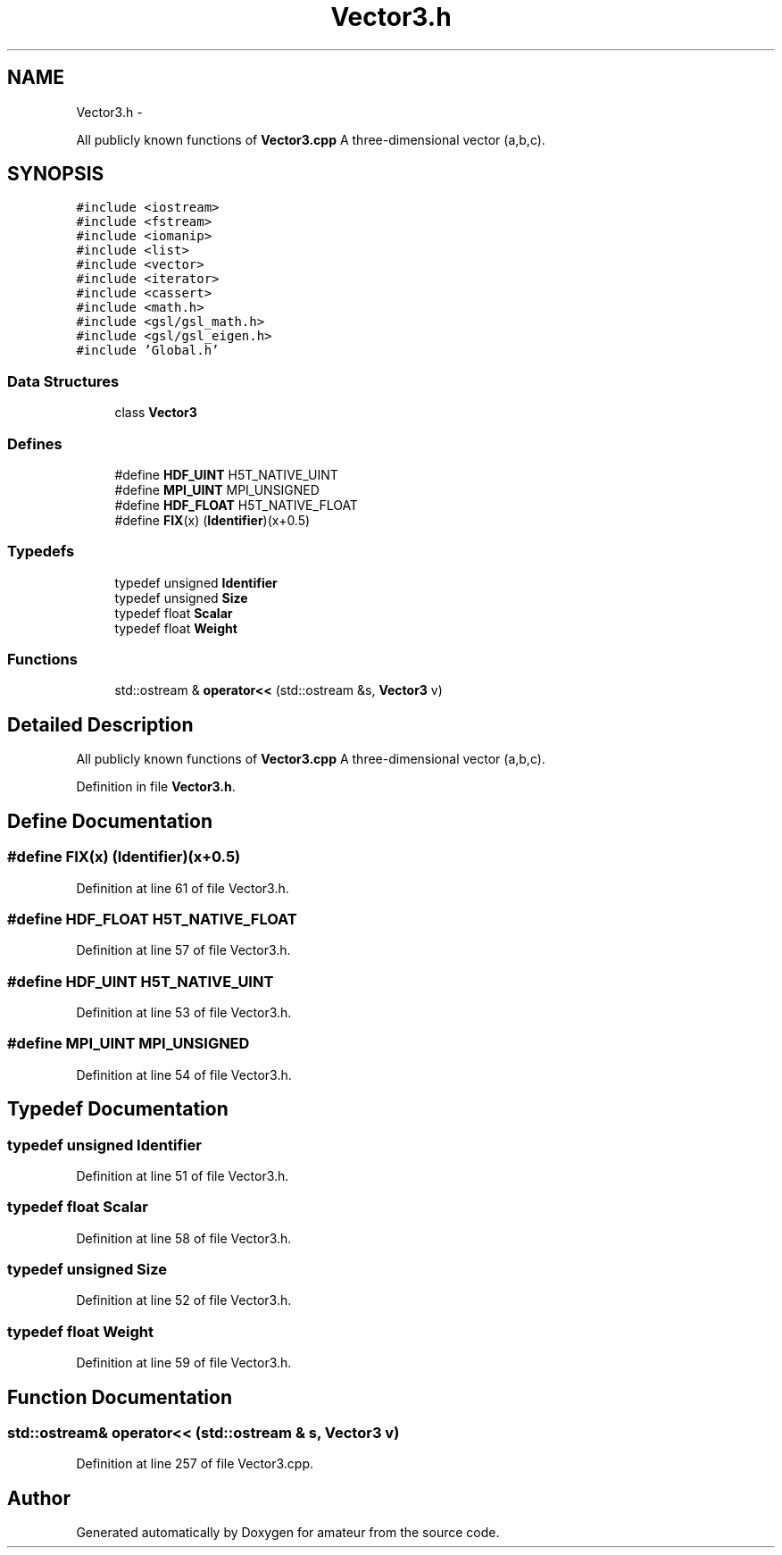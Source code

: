 .TH "Vector3.h" 3 "10 May 2010" "Version 0.1" "amateur" \" -*- nroff -*-
.ad l
.nh
.SH NAME
Vector3.h \- 
.PP
All publicly known functions of \fBVector3.cpp\fP A three-dimensional vector (a,b,c).  

.SH SYNOPSIS
.br
.PP
\fC#include <iostream>\fP
.br
\fC#include <fstream>\fP
.br
\fC#include <iomanip>\fP
.br
\fC#include <list>\fP
.br
\fC#include <vector>\fP
.br
\fC#include <iterator>\fP
.br
\fC#include <cassert>\fP
.br
\fC#include <math.h>\fP
.br
\fC#include <gsl/gsl_math.h>\fP
.br
\fC#include <gsl/gsl_eigen.h>\fP
.br
\fC#include 'Global.h'\fP
.br

.SS "Data Structures"

.in +1c
.ti -1c
.RI "class \fBVector3\fP"
.br
.in -1c
.SS "Defines"

.in +1c
.ti -1c
.RI "#define \fBHDF_UINT\fP   H5T_NATIVE_UINT"
.br
.ti -1c
.RI "#define \fBMPI_UINT\fP   MPI_UNSIGNED"
.br
.ti -1c
.RI "#define \fBHDF_FLOAT\fP   H5T_NATIVE_FLOAT"
.br
.ti -1c
.RI "#define \fBFIX\fP(x)   (\fBIdentifier\fP)(x+0.5)"
.br
.in -1c
.SS "Typedefs"

.in +1c
.ti -1c
.RI "typedef unsigned \fBIdentifier\fP"
.br
.ti -1c
.RI "typedef unsigned \fBSize\fP"
.br
.ti -1c
.RI "typedef float \fBScalar\fP"
.br
.ti -1c
.RI "typedef float \fBWeight\fP"
.br
.in -1c
.SS "Functions"

.in +1c
.ti -1c
.RI "std::ostream & \fBoperator<<\fP (std::ostream &s, \fBVector3\fP v)"
.br
.in -1c
.SH "Detailed Description"
.PP 
All publicly known functions of \fBVector3.cpp\fP A three-dimensional vector (a,b,c). 


.PP
Definition in file \fBVector3.h\fP.
.SH "Define Documentation"
.PP 
.SS "#define FIX(x)   (\fBIdentifier\fP)(x+0.5)"
.PP
Definition at line 61 of file Vector3.h.
.SS "#define HDF_FLOAT   H5T_NATIVE_FLOAT"
.PP
Definition at line 57 of file Vector3.h.
.SS "#define HDF_UINT   H5T_NATIVE_UINT"
.PP
Definition at line 53 of file Vector3.h.
.SS "#define MPI_UINT   MPI_UNSIGNED"
.PP
Definition at line 54 of file Vector3.h.
.SH "Typedef Documentation"
.PP 
.SS "typedef unsigned \fBIdentifier\fP"
.PP
Definition at line 51 of file Vector3.h.
.SS "typedef float \fBScalar\fP"
.PP
Definition at line 58 of file Vector3.h.
.SS "typedef unsigned \fBSize\fP"
.PP
Definition at line 52 of file Vector3.h.
.SS "typedef float \fBWeight\fP"
.PP
Definition at line 59 of file Vector3.h.
.SH "Function Documentation"
.PP 
.SS "std::ostream& operator<< (std::ostream & s, \fBVector3\fP v)"
.PP
Definition at line 257 of file Vector3.cpp.
.SH "Author"
.PP 
Generated automatically by Doxygen for amateur from the source code.
